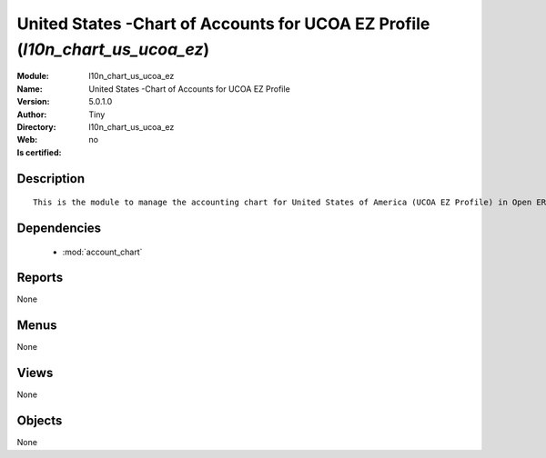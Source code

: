 
.. module:: l10n_chart_us_ucoa_ez
    :synopsis: United States -Chart of Accounts for UCOA EZ Profile 
    :noindex:
.. 

.. raw:: html

    <link rel="stylesheet" href="../_static/hide_objects_in_sidebar.css" type="text/css" />

    <style>
      div.body p#module-l10n_chart_us_ucoa_ez {
        display: none;
      }
    </style>

United States -Chart of Accounts for UCOA EZ Profile (*l10n_chart_us_ucoa_ez*)
==============================================================================
:Module: l10n_chart_us_ucoa_ez
:Name: United States -Chart of Accounts for UCOA EZ Profile
:Version: 5.0.1.0
:Author: Tiny
:Directory: l10n_chart_us_ucoa_ez
:Web: 
:Is certified: no

Description
-----------

::

  This is the module to manage the accounting chart for United States of America (UCOA EZ Profile) in Open ERP.

Dependencies
------------

 * :mod:`account_chart`

Reports
-------

None


Menus
-------


None


Views
-----


None



Objects
-------

None
